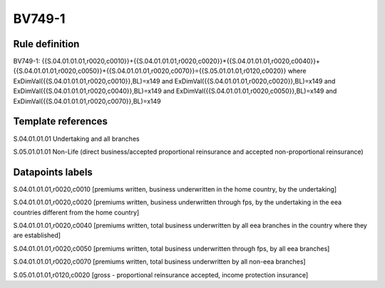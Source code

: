 =======
BV749-1
=======

Rule definition
---------------

BV749-1: {{S.04.01.01.01,r0020,c0010}}+{{S.04.01.01.01,r0020,c0020}}+{{S.04.01.01.01,r0020,c0040}}+{{S.04.01.01.01,r0020,c0050}}+{{S.04.01.01.01,r0020,c0070}}={{S.05.01.01.01,r0120,c0020}} where ExDimVal({{S.04.01.01.01,r0020,c0010}},BL)=x149 and ExDimVal({{S.04.01.01.01,r0020,c0020}},BL)=x149 and ExDimVal({{S.04.01.01.01,r0020,c0040}},BL)=x149 and ExDimVal({{S.04.01.01.01,r0020,c0050}},BL)=x149 and ExDimVal({{S.04.01.01.01,r0020,c0070}},BL)=x149


Template references
-------------------

S.04.01.01.01 Undertaking and all branches

S.05.01.01.01 Non-Life (direct business/accepted proportional reinsurance and accepted non-proportional reinsurance)


Datapoints labels
-----------------

S.04.01.01.01,r0020,c0010 [premiums written, business underwritten in the home country, by the undertaking]

S.04.01.01.01,r0020,c0020 [premiums written, business underwritten through fps, by the undertaking in the eea countries different from the home country]

S.04.01.01.01,r0020,c0040 [premiums written, total business underwritten by all eea branches in the country where they are established]

S.04.01.01.01,r0020,c0050 [premiums written, total business underwritten through fps, by all eea branches]

S.04.01.01.01,r0020,c0070 [premiums written, total business underwritten by all non-eea branches]

S.05.01.01.01,r0120,c0020 [gross - proportional reinsurance accepted, income protection insurance]



